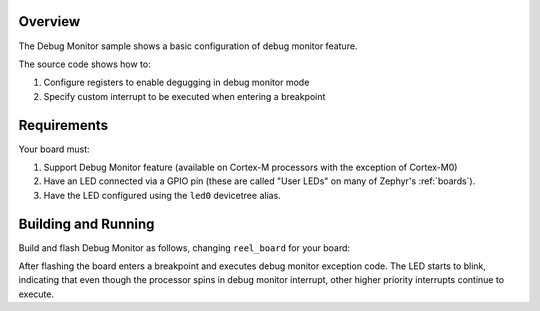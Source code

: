 .. zephyr:code-sample:: debugmon
   :name: Debug Monitor

   Configure the Debug Monitor feature on a Cortex-M processor.

Overview
********

The Debug Monitor sample shows a basic configuration of debug monitor feature.


The source code shows how to:

#. Configure registers to enable degugging in debug monitor mode
#. Specify custom interrupt to be executed when entering a breakpoint

.. _debugmon-sample-requirements:

Requirements
************

Your board must:

#. Support Debug Monitor feature (available on Cortex-M processors with the exception of Cortex-M0)
#. Have an LED connected via a GPIO pin (these are called "User LEDs" on many of
   Zephyr's :ref:`boards`).
#. Have the LED configured using the ``led0`` devicetree alias.

Building and Running
********************

Build and flash Debug Monitor as follows, changing ``reel_board`` for your board:

.. zephyr-app-commands::
   :zephyr-app: samples/subsys/debug/debugmon
   :board: reel_board
   :goals: build flash
   :compact:

After flashing the board enters a breakpoint and executes debug monitor exception code.
The LED starts to blink, indicating that even though the processor spins in debug monitor
interrupt, other higher priority interrupts continue to execute.
